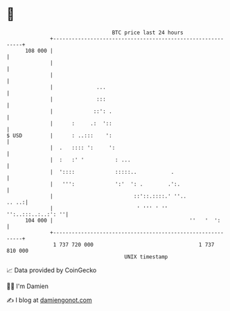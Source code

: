 * 👋

#+begin_example
                                     BTC price last 24 hours                    
                 +------------------------------------------------------------+ 
         108 000 |                                                            | 
                 |                                                            | 
                 |                                                            | 
                 |              ...                                           | 
                 |              :::                                           | 
                 |             ::': .                                         | 
                 |      :     .:  '::                                         | 
   $ USD         |      : ..:::    ':                                         | 
                 |  .   :::: ':     ':                                        | 
                 |  :   :' '          : ...                                   | 
                 |  '::::             :::::..           .                     | 
                 |   ''':             ':'  ': .        .':.                   | 
                 |                          ::'::.::::.' ''..           .. ..:| 
                 |                           ' ''' ' ''    '':..:::..:..:': ''| 
         104 000 |                                            ''   '  ':      | 
                 +------------------------------------------------------------+ 
                  1 737 720 000                                  1 737 810 000  
                                         UNIX timestamp                         
#+end_example
📈 Data provided by CoinGecko

🧑‍💻 I'm Damien

✍️ I blog at [[https://www.damiengonot.com][damiengonot.com]]
